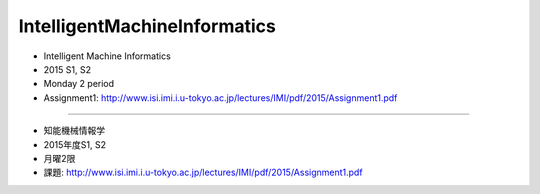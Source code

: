 =============================
IntelligentMachineInformatics
=============================
- Intelligent Machine Informatics
- 2015 S1, S2
- Monday 2 period
- Assignment1: http://www.isi.imi.i.u-tokyo.ac.jp/lectures/IMI/pdf/2015/Assignment1.pdf

-----------------------------

- 知能機械情報学
- 2015年度S1, S2
- 月曜2限
- 課題: http://www.isi.imi.i.u-tokyo.ac.jp/lectures/IMI/pdf/2015/Assignment1.pdf
